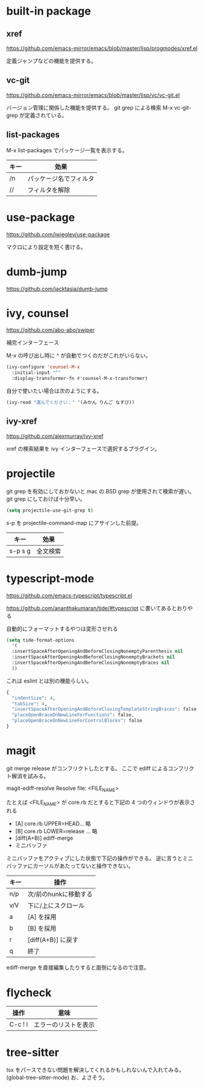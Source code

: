 * built-in package
** xref

https://github.com/emacs-mirror/emacs/blob/master/lisp/progmodes/xref.el

定義ジャンプなどの機能を提供する。

** vc-git

https://github.com/emacs-mirror/emacs/blob/master/lisp/vc/vc-git.el

バージョン管理に関係した機能を提供する。
git grep による検索 M-x vc-git-grep が定義されている。

** list-packages

M-x list-packages でパッケージ一覧を表示する。

| キー | 効果                   |
|------+------------------------|
| /n   | パッケージ名でフィルタ |
| //   | フィルタを解除         |

* use-package

https://github.com/jwiegley/use-package

マクロにより設定を短く書ける。

* dumb-jump

https://github.com/jacktasia/dumb-jump

* ivy, counsel

https://github.com/abo-abo/swiper

補完インターフェース

M-x の呼び出し時に ^ が自動でつくのだがこれがいらない。

#+begin_src lisp
(ivy-configure 'counsel-M-x
  :initial-input "^"
  :display-transformer-fn #'counsel-M-x-transformer)
#+end_src

自分で使いたい場合は次のようにする。

#+begin_src lisp
(ivy-read "選んでください：" '(みかん りんご なすび))
#+end_src

** ivy-xref

https://github.com/alexmurray/ivy-xref

xref の検索結果を ivy インターフェースで選択するプラグイン。

* projectile

git grep を有効にしておかないと mac の BSD grep が使用されて検索が遅い。
git grep にしておけば十分早い。

#+begin_src lisp
(setq projectile-use-git-grep t)
#+end_src

s-p を projectile-command-map にアサインした前提。

| キー    | 効果     |
|---------+----------|
| s-p s g | 全文検索 |
* typescript-mode

https://github.com/emacs-typescript/typescript.el

https://github.com/ananthakumaran/tide/#typescript に書いてあるとおりやる

自動的にフォーマットするやつは変形させれる

#+begin_src lisp
(setq tide-format-options
  '(
  :insertSpaceAfterOpeningAndBeforeClosingNonemptyParenthesis nil
  :insertSpaceAfterOpeningAndBeforeClosingNonemptyBrackets nil
  :insertSpaceAfterOpeningAndBeforeClosingNonemptyBraces nil
  ))
#+end_src

これは eslint とは別の機能らしい。

#+begin_src lisp
{
  "indentSize": 4,
  "tabSize": 4,
  "insertSpaceAfterOpeningAndBeforeClosingTemplateStringBraces": false,
  "placeOpenBraceOnNewLineForFunctions": false,
  "placeOpenBraceOnNewLineForControlBlocks": false
}
#+end_src

* magit

git merge release がコンフリクトしたとする。
ここで ediff によるコンフリクト解消を試みる。

magit-ediff-resolve
Resolve file: <FILE_NAME>

たとえば <FILE_NAME> が core.rb だとすると下記の 4 つのウィンドウが表示される

- [A] core.rb UPPER=HEAD... 略
- [B] core.rb LOWER=release ... 略
- [diff(A+B)] ediff-merge
- ミニバッファ

ミニバッファをアクティブにした状態で下記の操作ができる。
逆に言うとミニバッファにカーソルがあたってないと操作できない。

| キー | 操作                  |
|------+-----------------------|
| n/p  | 次/前のhunkに移動する |
| v/V  | 下に/上にスクロール   |
| a    | [A] を採用            |
| b    | [B] を採用            |
| r    | [diff(A+B)] に戻す    |
| q    | 終了                  |

ediff-merge を直接編集したりすると面倒になるので注意。
* flycheck

| 操作    | 意味                 |
|---------+----------------------|
| C-c ! l | エラーのリストを表示 |
* tree-sitter

tsx をパースできない問題を解決してくれるかもしれないんで入れてみる。
(global-tree-sitter-mode)
お、よさそう。
